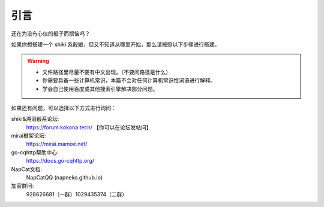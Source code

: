 引言
====

还在为没有心仪的骰子而烦恼吗？

如果你想搭建一个 shiki 系骰娘，但又不知道从哪里开始，那么请按照以下步骤进行搭建。

.. warning::

    * 文件路径里尽量不要有中文出现。（不要问路径是什么）
    * 你需要具备一些计算机常识，本篇不会对任何计算机常识性词语进行解释。
    * 学会自己使用百度或其他搜索引擎解决部分问题。


如果还有问题，可以选择以下方式进行询问：

shiki&溯洄骰系论坛:
    https://forum.kokona.tech/ 【你可以在论坛发帖问】
mirai框架论坛:
    https://mirai.mamoe.net/
go-cqhttp帮助中心:
    https://docs.go-cqhttp.org/
NapCat文档:
    NapCatQQ (napneko.github.io)
加官群问:
    928626681（一群）1029435374（二群）